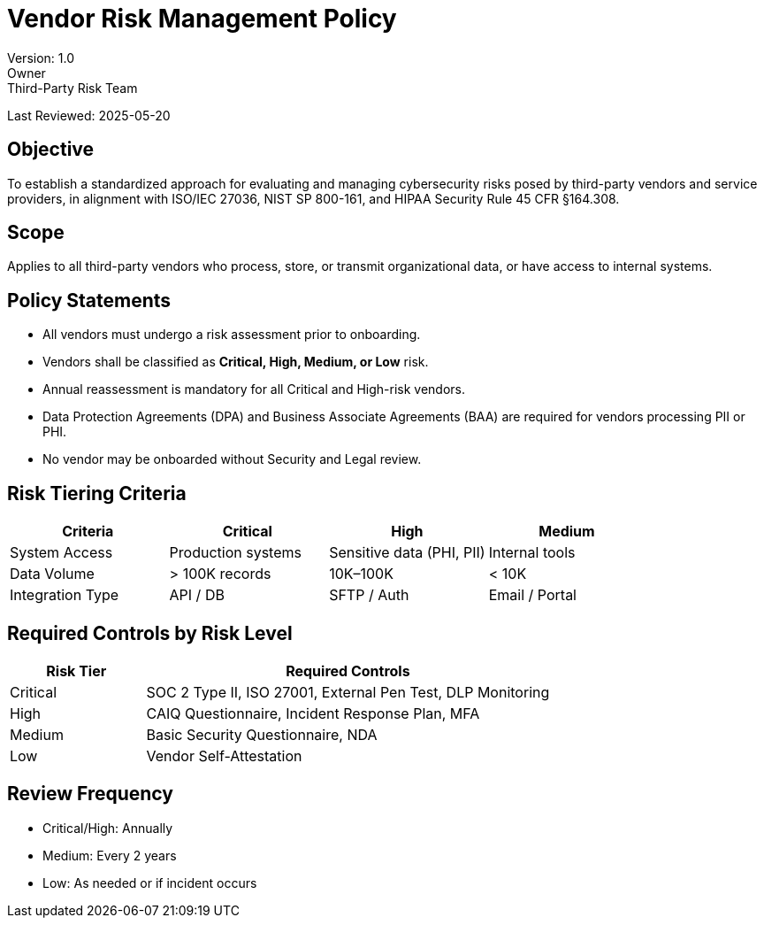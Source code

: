 = Vendor Risk Management Policy
Version: 1.0
Owner: Third-Party Risk Team
Last Reviewed: 2025-05-20

== Objective

To establish a standardized approach for evaluating and managing cybersecurity risks posed by third-party vendors and service providers, in alignment with ISO/IEC 27036, NIST SP 800-161, and HIPAA Security Rule 45 CFR §164.308.

== Scope

Applies to all third-party vendors who process, store, or transmit organizational data, or have access to internal systems.

== Policy Statements

* All vendors must undergo a risk assessment prior to onboarding.
* Vendors shall be classified as **Critical, High, Medium, or Low** risk.
* Annual reassessment is mandatory for all Critical and High-risk vendors.
* Data Protection Agreements (DPA) and Business Associate Agreements (BAA) are required for vendors processing PII or PHI.
* No vendor may be onboarded without Security and Legal review.

== Risk Tiering Criteria

[cols="1,1,1,1",options="header"]
|===
|Criteria |Critical |High |Medium

|System Access |Production systems |Sensitive data (PHI, PII) |Internal tools
|Data Volume |> 100K records |10K–100K |< 10K
|Integration Type |API / DB |SFTP / Auth |Email / Portal
|===

== Required Controls by Risk Level

[cols="1,3",options="header"]
|===
|Risk Tier |Required Controls

|Critical |SOC 2 Type II, ISO 27001, External Pen Test, DLP Monitoring
|High |CAIQ Questionnaire, Incident Response Plan, MFA
|Medium |Basic Security Questionnaire, NDA
|Low |Vendor Self-Attestation
|===

== Review Frequency

- Critical/High: Annually
- Medium: Every 2 years
- Low: As needed or if incident occurs

